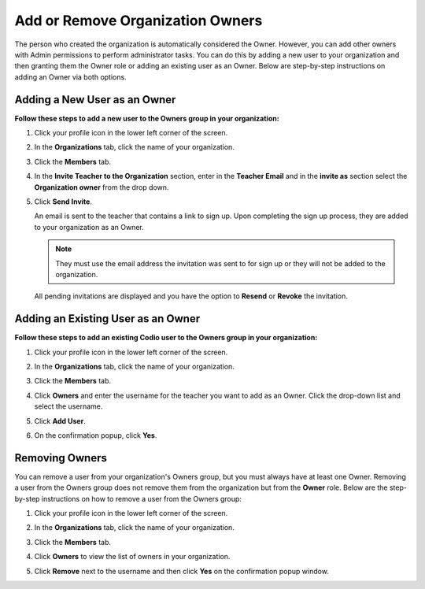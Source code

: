 .. meta::
   :description: You can add other owners that also have Admin permissions to perform administrator tasks.
   
.. _org-owners:

Add or Remove Organization Owners
===================================
The person who created the organization is automatically considered the Owner. However, you can add other owners with Admin permissions to perform administrator tasks. You can do this by adding a new user to your organization and then granting them the Owner role or adding an existing user as an Owner. Below are step-by-step instructions on adding an Owner via both options.


Adding a New User as an Owner
------------------------------

**Follow these steps to add a new user to the Owners group in your organization:**

1. Click your profile icon in the lower left corner of the screen.

   .. image:: /img/class_administration/profilepic.png
      :alt: Profile

2. In the **Organizations** tab, click the name of your organization.

   .. image:: /img/class_administration/addteachers/myschoolorg.png
      :alt: My Organizations

3. Click the **Members** tab.

   .. image:: /img/manage_organization/memberstab.png
      :alt: Members

4. In the  **Invite Teacher to the Organization** section, enter in the **Teacher Email** and in the **invite as** section select the **Organization owner** from the drop down.

   .. image:: /img/manage_organization/inviteowner.png
      :alt: Invite Owner

5. Click **Send Invite**.

   An email is sent to the teacher that contains a link to sign up. Upon completing the sign up process, they are added to your organization as an Owner.

   .. Note:: They must use the email address the invitation was sent to for sign up or they will not be added to the organization.

  All pending invitations are displayed and you have the option to **Resend** or **Revoke** the invitation. 

  .. image:: /img/manage_organization/pendinginviteowner.png
     :alt: Pending Invitations

Adding an Existing User as an Owner
------------------------------------- 
**Follow these steps to add an existing Codio user to the Owners group in your organization:**

1. Click your profile icon in the lower left corner of the screen.

   .. image:: /img/class_administration/profilepic.png
      :alt: Profile

2. In the **Organizations** tab, click the name of your organization.

   .. image:: /img/class_administration/addteachers/myschoolorg.png
      :alt: My Organizations

3. Click the **Members** tab.

   .. image:: /img/manage_organization/memberstab.png
      :alt: Members

4. Click **Owners** and enter the username for the teacher you want to add as an Owner. Click the drop-down list and select the username.

   .. image:: /img/exsistinguserowner.png
      :alt: Owners

5. Click **Add User**.

6. On the confirmation popup, click **Yes**.

Removing Owners
----------------
You can remove a user from your organization's Owners group, but you must always have at least one Owner. Removing a user from the Owners group does not remove them from the organization but from the **Owner** role. Below are the step-by-step instructions on how to remove a user from the Owners group:

1. Click your profile icon in the lower left corner of the screen.

   .. image:: /img/class_administration/profilepic.png
      :alt: Profile

2. In the **Organizations** tab, click the name of your organization.

   .. image:: /img/class_administration/addteachers/myschoolorg.png
      :alt: My Organizations

3. Click the **Members** tab.

   .. image:: /img/manage_organization/memberstab.png
      :alt: Members

4. Click **Owners** to view the list of owners in your organization.

   .. image:: /img/removingowner.png
      :alt: Owners

5. Click **Remove** next to the username and then click **Yes** on the confirmation popup window.